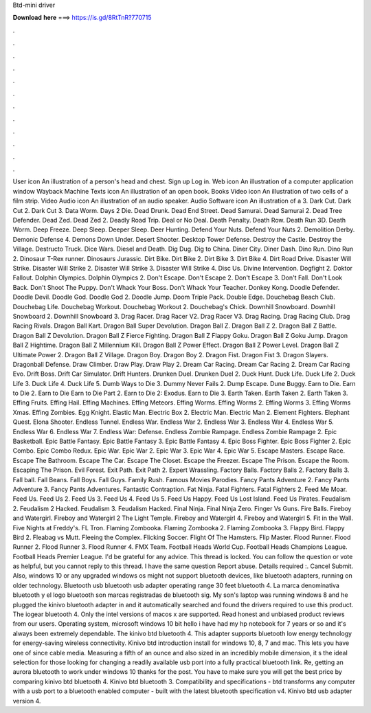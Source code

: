 Btd-mini driver

𝐃𝐨𝐰𝐧𝐥𝐨𝐚𝐝 𝐡𝐞𝐫𝐞 ===> https://is.gd/8RtTnR?770715

.

.

.

.

.

.

.

.

.

.

.

.

User icon An illustration of a person's head and chest. Sign up Log in. Web icon An illustration of a computer application window Wayback Machine Texts icon An illustration of an open book. Books Video icon An illustration of two cells of a film strip. Video Audio icon An illustration of an audio speaker. Audio Software icon An illustration of a 3. Dark Cut. Dark Cut 2. Dark Cut 3. Data Worm.
Days 2 Die. Dead Drunk. Dead End Street. Dead Samurai. Dead Samurai 2. Dead Tree Defender. Dead Zed. Dead Zed 2. Deadly Road Trip. Deal or No Deal. Death Penalty. Death Row. Death Run 3D. Death Worm. Deep Freeze. Deep Sleep. Deeper Sleep. Deer Hunting. Defend Your Nuts. Defend Your Nuts 2. Demolition Derby.
Demonic Defense 4. Demons Down Under. Desert Shooter. Desktop Tower Defense. Destroy the Castle. Destroy the Village. Destructo Truck. Dice Wars. Diesel and Death. Dig Dug. Dig to China. Diner City. Diner Dash. Dino Run. Dino Run 2. Dinosaur T-Rex runner. Dinosaurs Jurassic. Dirt Bike. Dirt Bike 2. Dirt Bike 3. Dirt Bike 4. Dirt Road Drive. Disaster Will Strike. Disaster Will Strike 2. Disaster Will Strike 3. Disaster Will Strike 4. Disc Us. Divine Intervention. Dogfight 2. Doktor Fallout.
Dolphin Olympics. Dolphin Olympics 2. Don't Escape. Don't Escape 2. Don't Escape 3. Don't Fall. Don't Look Back. Don't Shoot The Puppy. Don't Whack Your Boss. Don't Whack Your Teacher. Donkey Kong. Doodle Defender. Doodle Devil. Doodle God. Doodle God 2.
Doodle Jump. Doom Triple Pack. Double Edge. Douchebag Beach Club. Douchebag Life. Douchebag Workout. Douchebag Workout 2. Douchebag's Chick. Downhill Snowboard. Downhill Snowboard 2. Downhill Snowboard 3.
Drag Racer. Drag Racer V2. Drag Racer V3. Drag Racing. Drag Racing Club. Drag Racing Rivals. Dragon Ball Kart. Dragon Ball Super Devolution.
Dragon Ball Z. Dragon Ball Z 2. Dragon Ball Z Battle. Dragon Ball Z Devolution. Dragon Ball Z Fierce Fighting. Dragon Ball Z Flappy Goku.
Dragon Ball Z Goku Jump. Dragon Ball Z Hightime. Dragon Ball Z Millennium Kill. Dragon Ball Z Power Effect. Dragon Ball Z Power Level. Dragon Ball Z Ultimate Power 2.
Dragon Ball Z Village. Dragon Boy. Dragon Boy 2. Dragon Fist. Dragon Fist 3. Dragon Slayers. Dragonball Defense. Draw Climber. Draw Play. Draw Play 2. Dream Car Racing. Dream Car Racing 2. Dream Car Racing Evo. Drift Boss. Drift Car Simulator. Drift Hunters. Drunken Duel. Drunken Duel 2. Duck Hunt. Duck Life. Duck Life 2. Duck Life 3. Duck Life 4. Duck Life 5. Dumb Ways to Die 3.
Dummy Never Fails 2. Dump Escape. Dune Buggy. Earn to Die. Earn to Die 2. Earn to Die  Earn to Die Part 2. Earn to Die 2: Exodus. Earn to Die 3. Earth Taken.
Earth Taken 2. Earth Taken 3. Effing Fruits. Effing Hail. Effing Machines. Effing Meteors. Effing Worms. Effing Worms 2. Effing Worms 3. Effing Worms Xmas. Effing Zombies. Egg Knight. Elastic Man. Electric Box 2. Electric Man. Electric Man 2. Element Fighters. Elephant Quest.
Elona Shooter. Endless Tunnel. Endless War. Endless War 2. Endless War 3. Endless War 4. Endless War 5. Endless War 6. Endless War 7. Endless War: Defense. Endless Zombie Rampage. Endless Zombie Rampage 2. Epic Basketball.
Epic Battle Fantasy. Epic Battle Fantasy 3. Epic Battle Fantasy 4. Epic Boss Fighter. Epic Boss Fighter 2. Epic Combo. Epic Combo Redux. Epic War. Epic War 2. Epic War 3. Epic War 4. Epic War 5. Escape Masters. Escape Race. Escape The Bathroom. Escape The Car. Escape The Closet. Escape the Freezer.
Escape The Prison. Escape the Room. Escaping The Prison. Evil Forest. Exit Path. Exit Path 2. Expert Wrassling. Factory Balls. Factory Balls 2. Factory Balls 3. Fall ball. Fall Beans. Fall Boys. Fall Guys.
Family Rush. Famous Movies Parodies. Fancy Pants Adventure 2. Fancy Pants Adventure 3. Fancy Pants Adventures. Fantastic Contraption. Fat Ninja. Fatal Fighters. Fatal Fighters 2. Feed Me Moar. Feed Us. Feed Us 2. Feed Us 3. Feed Us 4. Feed Us 5. Feed Us Happy. Feed Us Lost Island. Feed Us Pirates. Feudalism 2. Feudalism 2 Hacked. Feudalism 3. Feudalism Hacked. Final Ninja.
Final Ninja Zero. Finger Vs Guns. Fire Balls. Fireboy and Watergirl. Fireboy and Watergirl 2 The Light Temple. Fireboy and Watergirl 4.
Fireboy and Watergirl 5. Fit in the Wall. Five Nights at Freddy's. FL Tron. Flaming Zombooka. Flaming Zombooka 2. Flaming Zombooka 3. Flappy Bird. Flappy Bird 2. Fleabag vs Mutt. Fleeing the Complex. Flicking Soccer. Flight Of The Hamsters. Flip Master. Flood Runner. Flood Runner 2. Flood Runner 3. Flood Runner 4. FMX Team. Football Heads World Cup. Football Heads Champions League. Football Heads Premier League. I'd be grateful for any advice. This thread is locked.
You can follow the question or vote as helpful, but you cannot reply to this thread. I have the same question  Report abuse. Details required :. Cancel Submit. Also, windows 10 or any upgraded windows os might not support bluetooth devices, like bluetooth adapters, running on older technology.
Bluetooth usb bluetooth usb adapter operating range 30 feet bluetooth 4. La marca denominativa bluetooth y el logo bluetooth son marcas registradas de bluetooth sig.
My son's laptop was running windows 8 and he plugged the kinivo bluetooth adapter in and it automatically searched and found the drivers required to use this product. The iogear bluetooth 4. Only the intel versions of macos x are supported. Read honest and unbiased product reviews from our users.
Operating system, microsoft windows 10 bit hello i have had my hp notebook for 7 years or so and it's always been extremely dependable. The kinivo btd bluetooth 4. This adapter supports bluetooth low energy technology for energy-saving wireless connectivity.
Kinivo btd introduction install for windows 10, 8, 7 and mac. This lets you have one of since cable media. Measuring a fifth of an ounce and also sized in an incredibly mobile dimension, it s the ideal selection for those looking for changing a readily available usb port into a fully practical bluetooth link. Re, getting an aurora bluetooth to work under windows 10 thanks for the post. You have to make sure you will get the best price by comparing kinivo btd bluetooth 4. Kinivo btd bluetooth 3.
Compatibility and specifications - btd transforms any computer with a usb port to a bluetooth enabled computer - built with the latest bluetooth specification v4. Kinivo btd usb adapter version 4.